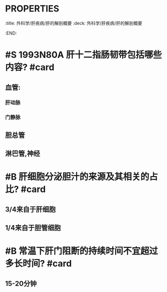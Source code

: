 * :PROPERTIES:
:title: 外科学/肝疾病/肝的解剖概要
:deck: 外科学/肝疾病/肝的解剖概要
:END:
* #S 1993N80A 肝十二指肠韧带包括哪些内容? #card
** 血管:
*** 肝动脉
*** 门静脉
** 胆总管
** 淋巴管,神经
* #B 肝细胞分泌胆汁的来源及其相关的占比? #card
** 3/4来自于肝细胞
** 1/4来自于胆管细胞
* #B 常温下肝门阻断的持续时间不宜超过多长时间? #card
** 15-20分钟